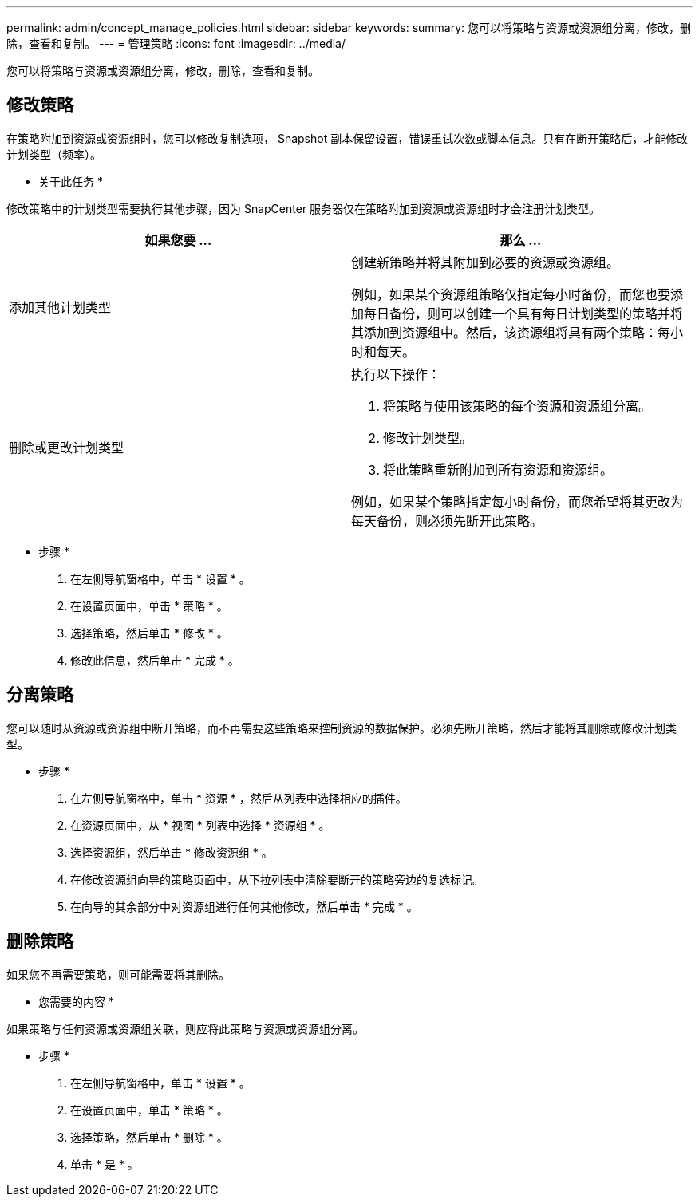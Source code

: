 ---
permalink: admin/concept_manage_policies.html 
sidebar: sidebar 
keywords:  
summary: 您可以将策略与资源或资源组分离，修改，删除，查看和复制。 
---
= 管理策略
:icons: font
:imagesdir: ../media/


[role="lead"]
您可以将策略与资源或资源组分离，修改，删除，查看和复制。



== 修改策略

在策略附加到资源或资源组时，您可以修改复制选项， Snapshot 副本保留设置，错误重试次数或脚本信息。只有在断开策略后，才能修改计划类型（频率）。

* 关于此任务 *

修改策略中的计划类型需要执行其他步骤，因为 SnapCenter 服务器仅在策略附加到资源或资源组时才会注册计划类型。

|===
| 如果您要 ... | 那么 ... 


 a| 
添加其他计划类型
 a| 
创建新策略并将其附加到必要的资源或资源组。

例如，如果某个资源组策略仅指定每小时备份，而您也要添加每日备份，则可以创建一个具有每日计划类型的策略并将其添加到资源组中。然后，该资源组将具有两个策略：每小时和每天。



 a| 
删除或更改计划类型
 a| 
执行以下操作：

. 将策略与使用该策略的每个资源和资源组分离。
. 修改计划类型。
. 将此策略重新附加到所有资源和资源组。


例如，如果某个策略指定每小时备份，而您希望将其更改为每天备份，则必须先断开此策略。

|===
* 步骤 *

. 在左侧导航窗格中，单击 * 设置 * 。
. 在设置页面中，单击 * 策略 * 。
. 选择策略，然后单击 * 修改 * 。
. 修改此信息，然后单击 * 完成 * 。




== 分离策略

您可以随时从资源或资源组中断开策略，而不再需要这些策略来控制资源的数据保护。必须先断开策略，然后才能将其删除或修改计划类型。

* 步骤 *

. 在左侧导航窗格中，单击 * 资源 * ，然后从列表中选择相应的插件。
. 在资源页面中，从 * 视图 * 列表中选择 * 资源组 * 。
. 选择资源组，然后单击 * 修改资源组 * 。
. 在修改资源组向导的策略页面中，从下拉列表中清除要断开的策略旁边的复选标记。
. 在向导的其余部分中对资源组进行任何其他修改，然后单击 * 完成 * 。




== 删除策略

如果您不再需要策略，则可能需要将其删除。

* 您需要的内容 *

如果策略与任何资源或资源组关联，则应将此策略与资源或资源组分离。

* 步骤 *

. 在左侧导航窗格中，单击 * 设置 * 。
. 在设置页面中，单击 * 策略 * 。
. 选择策略，然后单击 * 删除 * 。
. 单击 * 是 * 。

